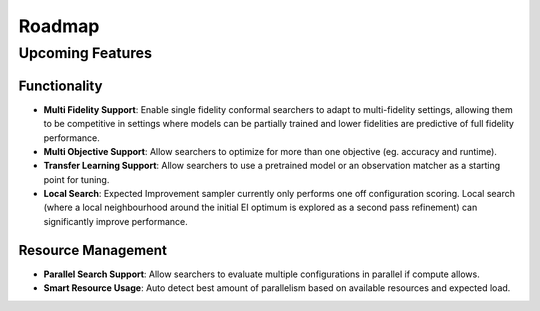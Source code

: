 ========
Roadmap
========

Upcoming Features
=================

Functionality
------------------------

* **Multi Fidelity Support**: Enable single fidelity conformal searchers to adapt to multi-fidelity settings, allowing them to be competitive in settings where models can be partially trained and lower fidelities are predictive of full fidelity performance.
* **Multi Objective Support**: Allow searchers to optimize for more than one objective (eg. accuracy and runtime).
* **Transfer Learning Support**: Allow searchers to use a pretrained model or an observation matcher as a starting point for tuning.
* **Local Search**: Expected Improvement sampler currently only performs one off configuration scoring. Local search (where a local neighbourhood around the initial EI optimum is explored as a second pass refinement) can significantly improve performance.

Resource Management
---------------------

* **Parallel Search Support**: Allow searchers to evaluate multiple configurations in parallel if compute allows.
* **Smart Resource Usage**: Auto detect best amount of parallelism based on available resources and expected load.
